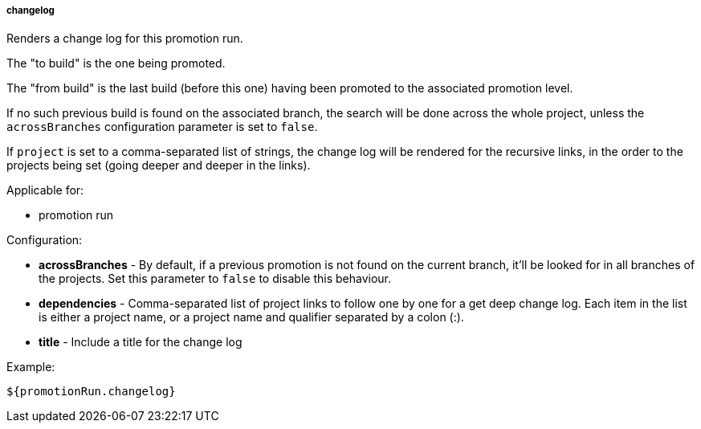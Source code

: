 [[templating-source-changelog]]
===== changelog

Renders a change log for this promotion run.

The "to build" is the one being promoted.
 
The "from build" is the last build (before this one) having been promoted to the associated
promotion level.

If no such previous build is found on the associated branch, the search will be done
across the whole project, unless the `acrossBranches` configuration parameter is set to `false`.

If `project` is set to a comma-separated list of strings, the change log will be rendered 
for the recursive links, in the order to the projects being set (going deeper and deeper
in the links). 

Applicable for:

* promotion run

Configuration:

* **acrossBranches** - By default, if a previous promotion is not found on the current branch, it'll be looked for in all branches of the projects. Set this parameter to `false` to disable this behaviour.

* **dependencies** - Comma-separated list of project links to follow one by one for a get deep change log. Each item in the list is either a project name, or a project name and qualifier separated by a colon (:).

* **title** - Include a title for the change log

Example:

[source]
----
${promotionRun.changelog}
----
